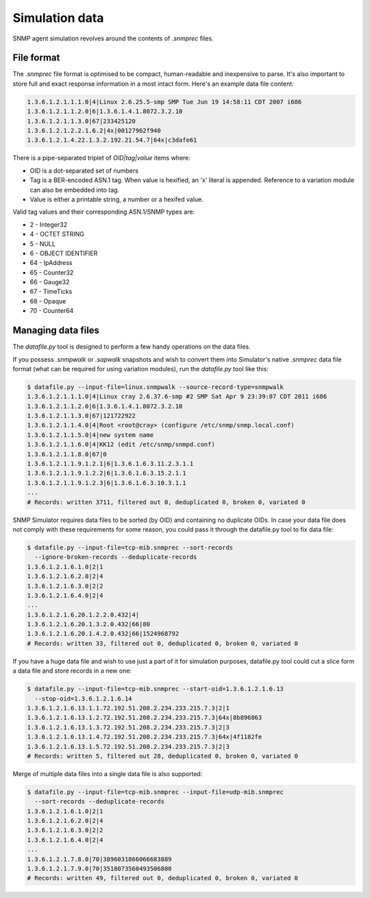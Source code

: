 
.. _managing-simulation-data:

Simulation data
===============

SNMP agent simulation revolves around the contents of *.snmprec* files.

.. _snmprec:

File format
-----------

The *.snmprec* file format is optimised to be compact, human-readable and
inexpensive to parse. It's also important to store full and exact
response information in a most intact form. Here's an example data
file content:

.. code-block:: bash

    1.3.6.1.2.1.1.1.0|4|Linux 2.6.25.5-smp SMP Tue Jun 19 14:58:11 CDT 2007 i686
    1.3.6.1.2.1.1.2.0|6|1.3.6.1.4.1.8072.3.2.10
    1.3.6.1.2.1.1.3.0|67|233425120
    1.3.6.1.2.1.2.2.1.6.2|4x|00127962f940
    1.3.6.1.2.1.4.22.1.3.2.192.21.54.7|64x|c3dafe61

There is a pipe-separated triplet of *OID|tag|value* items where:

* OID is a dot-separated set of numbers
* Tag is a BER-encoded ASN.1 tag. When value is hexified, an 'x' literal
  is appended. Reference to a variation module can also be embedded into tag.
* Value is either a printable string, a number or a hexifed value.

Valid tag values and their corresponding ASN.1/SNMP types are:

* 2 - Integer32
* 4 - OCTET STRING
* 5 - NULL
* 6 - OBJECT IDENTIFIER
* 64 - IpAddress
* 65 - Counter32
* 66 - Gauge32
* 67 - TimeTicks
* 68 - Opaque
* 70 - Counter64

.. _datafile.py:

Managing data files
-------------------

The *datafile.py* tool is designed to perform a few handy operations
on the data files.

If you possess *.snmpwalk* or *.sapwalk* snapshots and wish to convert them
into Simulator's native *.snmprec* data file format (what can be required
for using variation modules), run the *datafile.py* tool like this:

.. code-block:: bash

    $ datafile.py --input-file=linux.snmpwalk --source-record-type=snmpwalk
    1.3.6.1.2.1.1.1.0|4|Linux cray 2.6.37.6-smp #2 SMP Sat Apr 9 23:39:07 CDT 2011 i686
    1.3.6.1.2.1.1.2.0|6|1.3.6.1.4.1.8072.3.2.10
    1.3.6.1.2.1.1.3.0|67|121722922
    1.3.6.1.2.1.1.4.0|4|Root <root@cray> (configure /etc/snmp/snmp.local.conf)
    1.3.6.1.2.1.1.5.0|4|new system name
    1.3.6.1.2.1.1.6.0|4|KK12 (edit /etc/snmp/snmpd.conf)
    1.3.6.1.2.1.1.8.0|67|0
    1.3.6.1.2.1.1.9.1.2.1|6|1.3.6.1.6.3.11.2.3.1.1
    1.3.6.1.2.1.1.9.1.2.2|6|1.3.6.1.6.3.15.2.1.1
    1.3.6.1.2.1.1.9.1.2.3|6|1.3.6.1.6.3.10.3.1.1
    ...
    # Records: written 3711, filtered out 0, deduplicated 0, broken 0, variated 0

SNMP Simulator requires data files to be sorted (by OID) and containing no
duplicate OIDs. In case your data file does not comply with these requirements
for some reason, you could pass it through the datafile.py tool to
fix data file:

.. code-block:: bash

    $ datafile.py --input-file=tcp-mib.snmprec --sort-records
      --ignore-broken-records --deduplicate-records
    1.3.6.1.2.1.6.1.0|2|1
    1.3.6.1.2.1.6.2.0|2|4
    1.3.6.1.2.1.6.3.0|2|2
    1.3.6.1.2.1.6.4.0|2|4
    ...
    1.3.6.1.2.1.6.20.1.2.2.0.432|4|
    1.3.6.1.2.1.6.20.1.3.2.0.432|66|80
    1.3.6.1.2.1.6.20.1.4.2.0.432|66|1524968792
    # Records: written 33, filtered out 0, deduplicated 0, broken 0, variated 0

If you have a huge data file and wish to use just a part of it for
simulation purposes, datafile.py tool could cut a slice form a data file
and store records in a new one:

.. code-block:: bash

    $ datafile.py --input-file=tcp-mib.snmprec --start-oid=1.3.6.1.2.1.6.13
      --stop-oid=1.3.6.1.2.1.6.14
    1.3.6.1.2.1.6.13.1.1.72.192.51.208.2.234.233.215.7.3|2|1
    1.3.6.1.2.1.6.13.1.2.72.192.51.208.2.234.233.215.7.3|64x|8b896863
    1.3.6.1.2.1.6.13.1.3.72.192.51.208.2.234.233.215.7.3|2|3
    1.3.6.1.2.1.6.13.1.4.72.192.51.208.2.234.233.215.7.3|64x|4f1182fe
    1.3.6.1.2.1.6.13.1.5.72.192.51.208.2.234.233.215.7.3|2|3
    # Records: written 5, filtered out 28, deduplicated 0, broken 0, variated 0

Merge of multiple data files into a single data file is also supported:

.. code-block:: bash

    $ datafile.py --input-file=tcp-mib.snmprec --input-file=udp-mib.snmprec
      --sort-records --deduplicate-records
    1.3.6.1.2.1.6.1.0|2|1
    1.3.6.1.2.1.6.2.0|2|4
    1.3.6.1.2.1.6.3.0|2|2
    1.3.6.1.2.1.6.4.0|2|4
    ...
    1.3.6.1.2.1.7.8.0|70|3896031866066683889
    1.3.6.1.2.1.7.9.0|70|3518073560493506800
    # Records: written 49, filtered out 0, deduplicated 0, broken 0, variated 0
